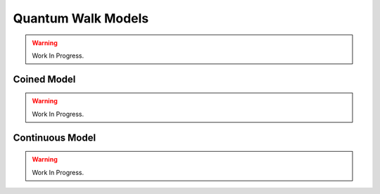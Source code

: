 Quantum Walk Models
===================

.. warning::
   Work In Progress.

Coined Model
------------

.. warning::
   Work In Progress.

Continuous Model
----------------

.. warning::
   Work In Progress.
